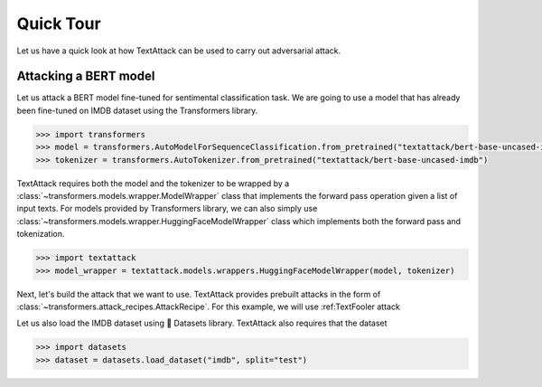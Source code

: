 Quick Tour
==========================

Let us have a quick look at how TextAttack can be used to carry out adversarial attack.

Attacking a BERT model
------------------------------
Let us attack a BERT model fine-tuned for sentimental classification task. We are going to use a model that has already been fine-tuned on IMDB dataset using the Transformers library. 

.. code-block::

    >>> import transformers
    >>> model = transformers.AutoModelForSequenceClassification.from_pretrained("textattack/bert-base-uncased-imdb")
    >>> tokenizer = transformers.AutoTokenizer.from_pretrained("textattack/bert-base-uncased-imdb")


TextAttack requires both the model and the tokenizer to be wrapped by a :class:`~transformers.models.wrapper.ModelWrapper` class that implements the forward pass operation given a list of input texts. For models provided by Transformers library, we can also simply use :class:`~transformers.models.wrapper.HuggingFaceModelWrapper` class which implements both the forward pass and tokenization.

.. code-block::

    >>> import textattack
    >>> model_wrapper = textattack.models.wrappers.HuggingFaceModelWrapper(model, tokenizer)

Next, let's build the attack that we want to use. TextAttack provides prebuilt attacks in the form of :class:`~transformers.attack_recipes.AttackRecipe`. For this example, we will use :ref:TextFooler attack 

Let us also load the IMDB dataset using 🤗 Datasets library. TextAttack also requires that the dataset

.. code-block::

    >>> import datasets
    >>> dataset = datasets.load_dataset("imdb", split="test")



